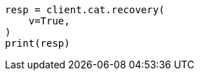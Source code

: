 // This file is autogenerated, DO NOT EDIT
// cat/recovery.asciidoc:89

[source, python]
----
resp = client.cat.recovery(
    v=True,
)
print(resp)
----
